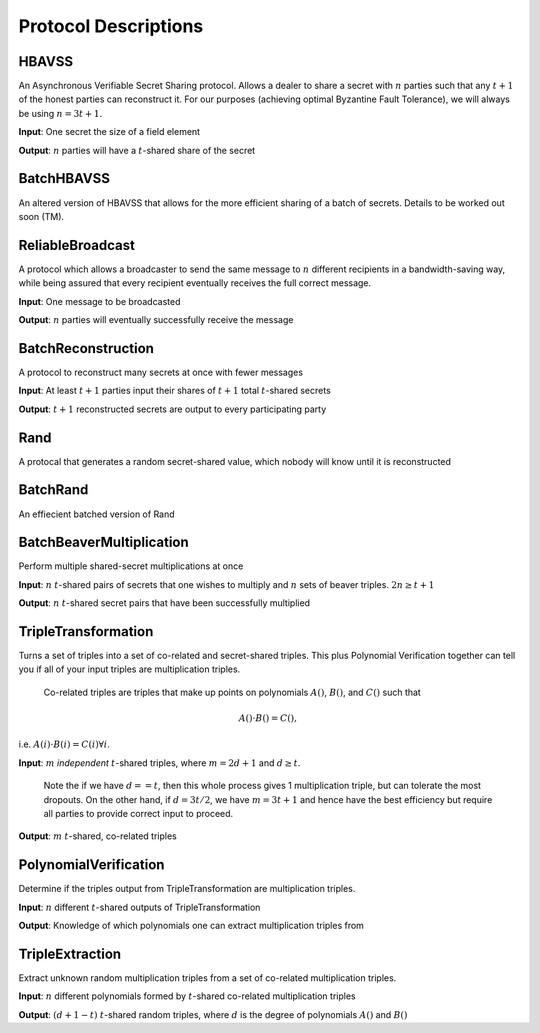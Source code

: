 Protocol Descriptions
=====================

HBAVSS
------
An Asynchronous Verifiable Secret Sharing protocol. Allows a dealer to share a secret
with :math:`n` parties such that any :math:`t+1` of the honest parties can reconstruct
it. For our purposes (achieving optimal Byzantine Fault Tolerance), we will always be
using :math:`n = 3t+1`.

**Input**: One secret the size of a field element

**Output**: :math:`n` parties will have a :math:`t`-shared share of the secret


BatchHBAVSS
-----------
An altered version of HBAVSS that allows for the more efficient sharing of a batch of
secrets. Details to be worked out soon (TM).


ReliableBroadcast
-----------------
A protocol which allows a broadcaster to send the same message to :math:`n` different
recipients in a bandwidth-saving way, while being assured that every recipient
eventually receives the full correct message.

**Input**: One message to be broadcasted

**Output**: :math:`n` parties will eventually successfully receive the message


BatchReconstruction
-------------------
A protocol to reconstruct many secrets at once with fewer messages

**Input**:  At least :math:`t+1` parties input their shares of :math:`t+1` total
:math:`t`-shared secrets 

**Output**: :math:`t+1` reconstructed secrets are output to every participating party


Rand
----
A protocal that generates a random secret-shared value, which nobody will know until it
is reconstructed


BatchRand
---------
An effiecient batched version of Rand


BatchBeaverMultiplication
-------------------------
Perform multiple shared-secret multiplications at once

**Input**: :math:`n` :math:`t`-shared pairs of secrets that one wishes to multiply and
:math:`n` sets of beaver triples. :math:`2n \geq t+1`

**Output**: :math:`n` :math:`t`-shared secret pairs that have been successfully
multiplied


TripleTransformation
--------------------
Turns a set of triples into a set of co-related and secret-shared triples. This plus
Polynomial Verification together can tell you if all of your input triples are
multiplication triples.

    Co-related triples are triples that make up points on polynomials :math:`A()`,
    :math:`B()`, and :math:`C()` such that 

    .. math::
    
        A() \cdot B() = C(),

i.e. :math:`A(i) \cdot B(i) = C(i) \forall i`.

**Input**: :math:`m` *independent* :math:`t`-shared triples, where :math:`m = 2d + 1`
and :math:`d \geq t`.
 
    Note the if we have :math:`d == t`, then this whole process gives 1 multiplication
    triple, but can tolerate the most dropouts. On the other hand, if :math:`d = 3t/2`,
    we have :math:`m = 3t + 1` and hence have the best efficiency but require all
    parties to provide correct input to proceed.

**Output**: :math:`m` :math:`t`-shared, co-related triples


PolynomialVerification
----------------------
Determine if the triples output from TripleTransformation are multiplication triples.

**Input**: :math:`n` different :math:`t`-shared outputs of TripleTransformation

**Output**: Knowledge of which polynomials one can extract multiplication triples from


TripleExtraction
----------------
Extract unknown random multiplication triples from a set of co-related multiplication
triples.

**Input**: :math:`n` different polynomials formed by :math:`t`-shared co-related
multiplication triples

**Output**: :math:`(d + 1 - t)` :math:`t`-shared random triples, where :math:`d` is the
degree of polynomials :math:`A()` and :math:`B()`
